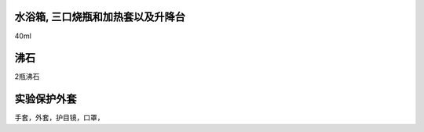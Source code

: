 
水浴箱, 三口烧瓶和加热套以及升降台
=====================

40ml

沸石
===================
 
2瓶沸石


实验保护外套
===========

手套，外套，护目镜，口罩，



